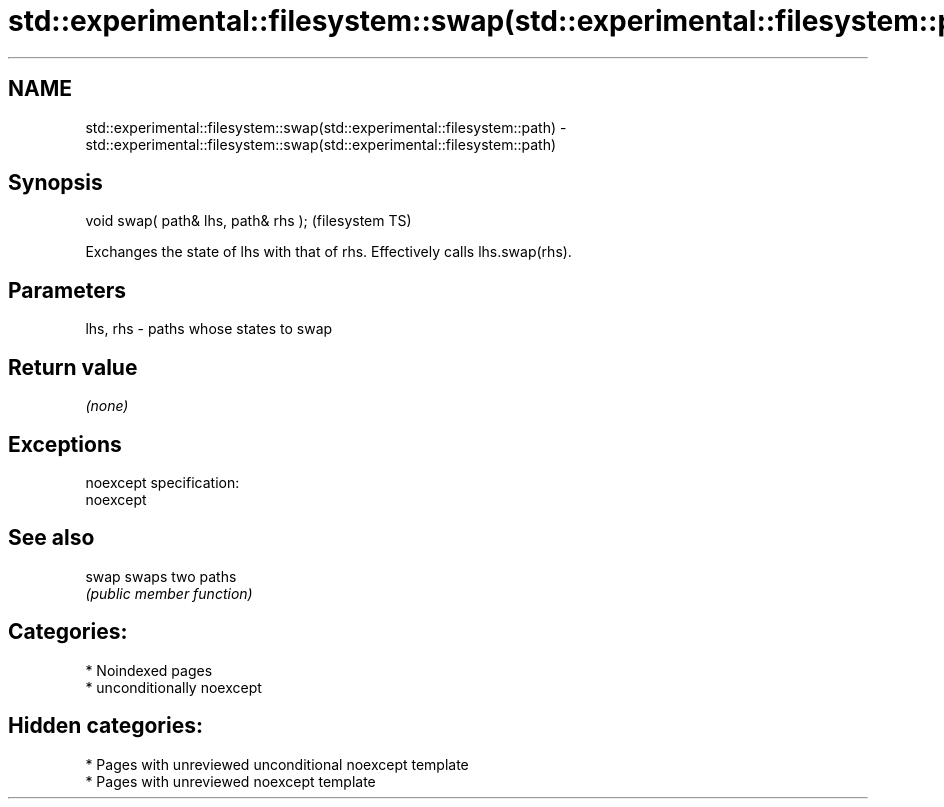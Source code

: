 .TH std::experimental::filesystem::swap(std::experimental::filesystem::path) 3 "2024.06.10" "http://cppreference.com" "C++ Standard Libary"
.SH NAME
std::experimental::filesystem::swap(std::experimental::filesystem::path) \- std::experimental::filesystem::swap(std::experimental::filesystem::path)

.SH Synopsis
   void swap( path& lhs, path& rhs );  (filesystem TS)

   Exchanges the state of lhs with that of rhs. Effectively calls lhs.swap(rhs).

.SH Parameters

   lhs, rhs - paths whose states to swap

.SH Return value

   \fI(none)\fP

.SH Exceptions

   noexcept specification:
   noexcept


.SH See also

   swap swaps two paths
        \fI(public member function)\fP

.SH Categories:
     * Noindexed pages
     * unconditionally noexcept
.SH Hidden categories:
     * Pages with unreviewed unconditional noexcept template
     * Pages with unreviewed noexcept template
